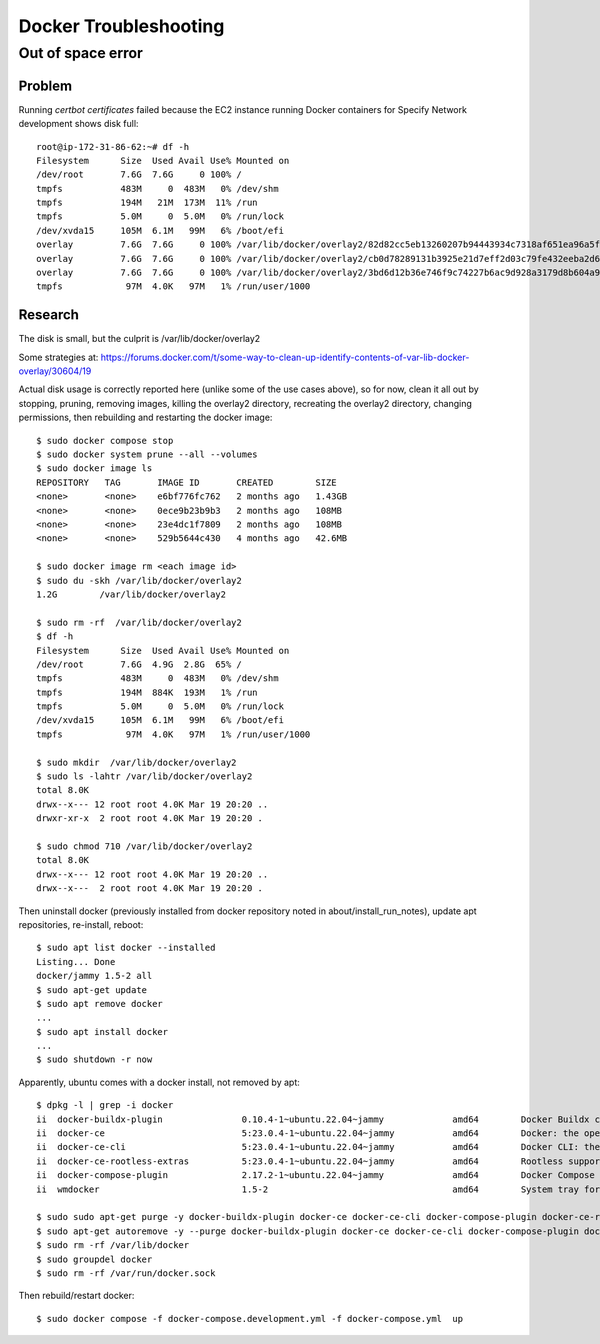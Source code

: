 Docker Troubleshooting
##############################

Out of space error
************************

Problem
------------------

Running `certbot certificates` failed because the EC2 instance running Docker
containers for Specify Network development shows disk full::

    root@ip-172-31-86-62:~# df -h
    Filesystem      Size  Used Avail Use% Mounted on
    /dev/root       7.6G  7.6G     0 100% /
    tmpfs           483M     0  483M   0% /dev/shm
    tmpfs           194M   21M  173M  11% /run
    tmpfs           5.0M     0  5.0M   0% /run/lock
    /dev/xvda15     105M  6.1M   99M   6% /boot/efi
    overlay         7.6G  7.6G     0 100% /var/lib/docker/overlay2/82d82cc5eb13260207b94443934c7318af651ea96a5fcd88c579f23224ba099d/merged
    overlay         7.6G  7.6G     0 100% /var/lib/docker/overlay2/cb0d78289131b3925e21d7eff2d03c79fe432eeba2d69a33c6134db40dc3caf3/merged
    overlay         7.6G  7.6G     0 100% /var/lib/docker/overlay2/3bd6d12b36e746f9c74227b6ac9d928a3179d8b604a9dea4fd88625eab84be1f/merged
    tmpfs            97M  4.0K   97M   1% /run/user/1000


Research
------------------

The disk is small, but the culprit is /var/lib/docker/overlay2

Some strategies at:
https://forums.docker.com/t/some-way-to-clean-up-identify-contents-of-var-lib-docker-overlay/30604/19

Actual disk usage is correctly reported here (unlike some of the use cases above), so
for now, clean it all out by stopping, pruning, removing images, killing the overlay2
directory, recreating the overlay2 directory, changing permissions, then rebuilding
and restarting the docker image::

    $ sudo docker compose stop
    $ sudo docker system prune --all --volumes
    $ sudo docker image ls
    REPOSITORY   TAG       IMAGE ID       CREATED        SIZE
    <none>       <none>    e6bf776fc762   2 months ago   1.43GB
    <none>       <none>    0ece9b23b9b3   2 months ago   108MB
    <none>       <none>    23e4dc1f7809   2 months ago   108MB
    <none>       <none>    529b5644c430   4 months ago   42.6MB

    $ sudo docker image rm <each image id>
    $ sudo du -skh /var/lib/docker/overlay2
    1.2G	/var/lib/docker/overlay2

    $ sudo rm -rf  /var/lib/docker/overlay2
    $ df -h
    Filesystem      Size  Used Avail Use% Mounted on
    /dev/root       7.6G  4.9G  2.8G  65% /
    tmpfs           483M     0  483M   0% /dev/shm
    tmpfs           194M  884K  193M   1% /run
    tmpfs           5.0M     0  5.0M   0% /run/lock
    /dev/xvda15     105M  6.1M   99M   6% /boot/efi
    tmpfs            97M  4.0K   97M   1% /run/user/1000

    $ sudo mkdir  /var/lib/docker/overlay2
    $ sudo ls -lahtr /var/lib/docker/overlay2
    total 8.0K
    drwx--x--- 12 root root 4.0K Mar 19 20:20 ..
    drwxr-xr-x  2 root root 4.0K Mar 19 20:20 .

    $ sudo chmod 710 /var/lib/docker/overlay2
    total 8.0K
    drwx--x--- 12 root root 4.0K Mar 19 20:20 ..
    drwx--x---  2 root root 4.0K Mar 19 20:20 .




Then uninstall docker (previously installed from docker repository noted in
about/install_run_notes), update apt repositories, re-install, reboot::

    $ sudo apt list docker --installed
    Listing... Done
    docker/jammy 1.5-2 all
    $ sudo apt-get update
    $ sudo apt remove docker
    ...
    $ sudo apt install docker
    ...
    $ sudo shutdown -r now

Apparently, ubuntu comes with a docker install, not removed by apt::

    $ dpkg -l | grep -i docker
    ii  docker-buildx-plugin               0.10.4-1~ubuntu.22.04~jammy             amd64        Docker Buildx cli plugin.
    ii  docker-ce                          5:23.0.4-1~ubuntu.22.04~jammy           amd64        Docker: the open-source application container engine
    ii  docker-ce-cli                      5:23.0.4-1~ubuntu.22.04~jammy           amd64        Docker CLI: the open-source application container engine
    ii  docker-ce-rootless-extras          5:23.0.4-1~ubuntu.22.04~jammy           amd64        Rootless support for Docker.
    ii  docker-compose-plugin              2.17.2-1~ubuntu.22.04~jammy             amd64        Docker Compose (V2) plugin for the Docker CLI.
    ii  wmdocker                           1.5-2                                   amd64        System tray for KDE3/GNOME2 docklet applications

    $ sudo sudo apt-get purge -y docker-buildx-plugin docker-ce docker-ce-cli docker-compose-plugin docker-ce-rootless-extras
    $ sudo apt-get autoremove -y --purge docker-buildx-plugin docker-ce docker-ce-cli docker-compose-plugin docker-ce-rootless-extras
    $ sudo rm -rf /var/lib/docker
    $ sudo groupdel docker
    $ sudo rm -rf /var/run/docker.sock

Then rebuild/restart docker::

    $ sudo docker compose -f docker-compose.development.yml -f docker-compose.yml  up
